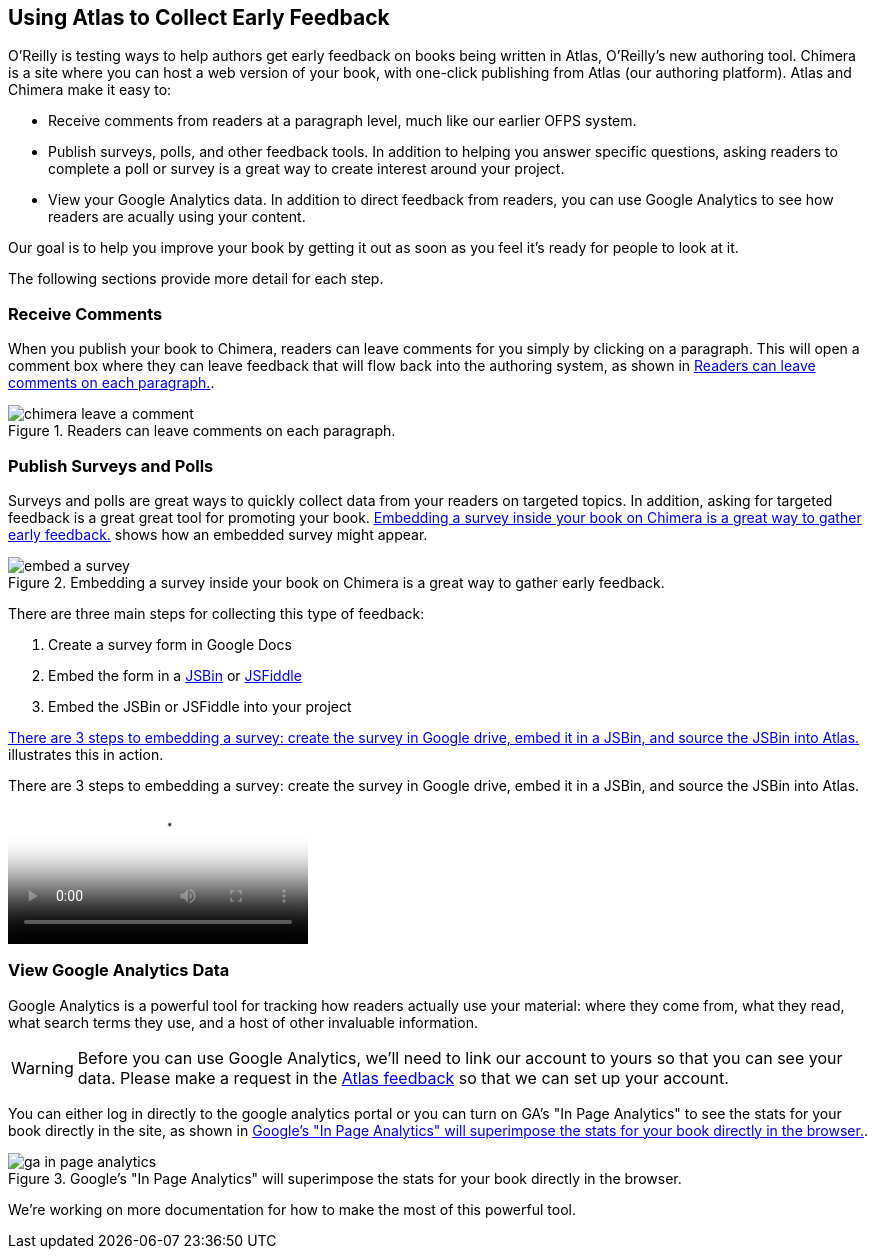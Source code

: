 [[collecting_feedback]]
== Using Atlas to Collect Early Feedback

O'Reilly is testing ways to help authors get early feedback on books being written in Atlas, O'Reilly's new authoring tool. Chimera is a site where you can host a web version of your book, with one-click publishing from Atlas (our authoring platform).  Atlas and Chimera make it easy to:

* Receive comments from readers at a paragraph level, much like our earlier OFPS system.
* Publish surveys, polls, and other feedback tools. In addition to helping you answer specific questions, asking readers to complete a poll or survey is a great way to create interest around your project.
* View your Google Analytics data.  In addition to direct feedback from readers, you can use Google Analytics to see how readers are acually using your content.

Our goal is to help you improve your book by getting it out as soon as you feel it's ready for people to look at it.

The following sections provide more detail for each step.

=== Receive Comments

When you publish your book to Chimera, readers can leave comments for you simply by clicking on a paragraph. This will open a comment box where they can leave feedback that will flow back into the authoring system, as shown in <<chimera_comments>>.

[[chimera_comments]]
.Readers can leave comments on each paragraph.
image::images/chimera_leave_a_comment.png[]

=== Publish Surveys and Polls

Surveys and polls are great ways to quickly collect data from your readers on targeted topics.  In addition, asking for targeted feedback is a great great tool for promoting your book. <<embed_a_survey>> shows how an embedded survey might appear.

[[embed_a_survey]]
.Embedding a survey inside your book on Chimera is a great way to gather early feedback.
image::images/embed_a_survey.png[]

There are three main steps for collecting this type of feedback:

. Create a survey form in Google Docs
. Embed the form in a http://jsbin.com/[JSBin] or http://jsfiddle.net/[JSFiddle]
. Embed the JSBin or JSFiddle into your project

<<howto_embed_a_survey>> illustrates this in action.

[[howto_embed_a_survey]]
.There are 3 steps to embedding a survey: create the survey in Google drive, embed it in a JSBin, and source the JSBin into Atlas.
video::http://d4uxalfja0cvd.cloudfront.net/1234000001554/videos/e3d0d0f8b5a4203e886c62a857bc3a7f.mp4[poster='http://d4uxalfja0cvd.cloudfront.net/1234000001554/videos/e3d0d0f8b5a4203e886c62a857bc3a7f_4.jpg']

=== View Google Analytics Data

Google Analytics is a powerful tool for tracking how readers actually use your material: where they come from, what they read, what search terms they use, and a host of other invaluable information.

[WARNING]
==================================
Before you can use Google Analytics, 
we'll need to link our account to 
yours so that you can see your data.
Please make a request in the 
https://github.com/MakerPress/atlas-public-feedback/issues[Atlas feedback] so that we can set up your account.
==================================

You can either log in directly to the google analytics portal or you can turn on GA's "In Page Analytics" to see the stats for your book directly in the site, as shown in <<in_page_analytics>>.

[[in_page_analytics]]
.Google's "In Page Analytics" will superimpose the stats for your book directly in the browser.
image::images/ga_in_page_analytics.png[]

We're working on more documentation for how to make the most of this powerful tool.